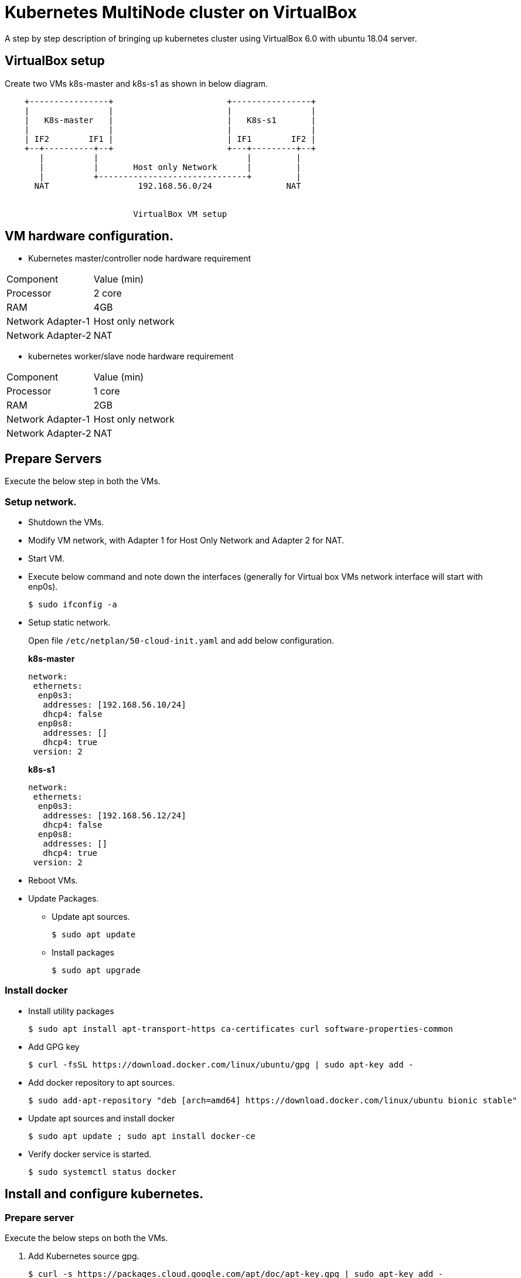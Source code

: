 = Kubernetes MultiNode cluster on VirtualBox

A step by step description of bringing up kubernetes cluster using VirtualBox 6.0 with ubuntu 18.04 server.

== VirtualBox setup

Create two VMs k8s-master and k8s-s1 as shown in below diagram. 

[ditaa]
----
    +----------------+                       +----------------+
    |                |                       |                |
    |   K8s-master   |                       |   K8s-s1       |
    |                |                       |                |
    | IF2        IF1 |                       | IF1        IF2 |
    +--+----------+--+                       +---+---------+--+
       |          |                              |         |
       |          |       Host only Network      |         |
       |          +------------------------------+         |
      NAT                  192.168.56.0/24               NAT


                          VirtualBox VM setup
----

== VM hardware configuration.

* Kubernetes master/controller node hardware requirement
[options="k8s-master",cols="1,1"]
|===
|Component   | Value (min) 
//-------------
|Processor   | 2 core   
|RAM         | 4GB   
|Network Adapter-1      | Host only network   
|Network Adapter-2      | NAT   
|===

* kubernetes worker/slave node hardware requirement
[options="k8s-master",cols="1,1"]
|===
|Component   | Value (min)
//-------------
|Processor   | 1 core   
|RAM         | 2GB   
|Network Adapter-1      | Host only network   
|Network Adapter-2      | NAT   
|===


== Prepare Servers
	
Execute the below step in both the VMs.

=== Setup network.

* Shutdown the VMs.
* Modify VM network, with Adapter 1 for Host Only Network and Adapter 2 for NAT.
* Start VM.
* Execute below command and note down the interfaces (generally for Virtual box VMs network interface will start with enp0s).
+
[source, shell,options="nowrap"]
----
$ sudo ifconfig -a
----

* Setup static network. 
+
Open file `/etc/netplan/50-cloud-init.yaml` and add below configuration.
+
.*k8s-master*
[source, yaml]
----
network:
 ethernets:
  enp0s3:
   addresses: [192.168.56.10/24]
   dhcp4: false
  enp0s8:
   addresses: []
   dhcp4: true
 version: 2
----
+
.*k8s-s1*
[source, yaml]
----
network:
 ethernets:
  enp0s3:
   addresses: [192.168.56.12/24]
   dhcp4: false
  enp0s8:
   addresses: []
   dhcp4: true
 version: 2
----

* Reboot VMs.

//tag::packageUpdate[]
* Update Packages.
** Update apt sources.
+
[source, shell,options="nowrap"]
----
$ sudo apt update
----	
** Install packages
+
[source, shell,options="nowrap"]
----	
$ sudo apt upgrade
----
//end::packageUpdate[]

=== Install docker
//tag::installDocker[]
* Install utility packages
+
[source%autofit, shell,options="nowrap"]
----
$ sudo apt install apt-transport-https ca-certificates curl software-properties-common
----
* Add GPG key
+
[source, shell,options="nowrap"]
----
$ curl -fsSL https://download.docker.com/linux/ubuntu/gpg | sudo apt-key add -
----
* Add docker repository to apt sources.
+
[source%autofit, shell,options="nowrap"]
----
$ sudo add-apt-repository "deb [arch=amd64] https://download.docker.com/linux/ubuntu bionic stable"
----
* Update apt sources and install docker
+
[source, shell,options="nowrap"]
----
$ sudo apt update ; sudo apt install docker-ce
----
* Verify docker service is started.
+
[source, shell,options="nowrap"]
----
$ sudo systemctl status docker
----
//end::installDocker[]

== Install and configure kubernetes.

=== Prepare server

//tag::prepareServer[]
Execute the below steps on both the VMs.

. Add Kubernetes source gpg.
+
[source, shell,options="nowrap"]
----
$ curl -s https://packages.cloud.google.com/apt/doc/apt-key.gpg | sudo apt-key add -
----
. Next add kubernetes repository 
+
[source, shell,options="nowrap"]
----
$ sudo apt-add-repository "deb http://apt.kubernetes.io/ kubernetes-xenial main"
----
NOTE: Browse http://apt.kubernetes.io/ and search for the corresponding ubuntu version, since there was no kubernetes-bionic, installing kubernetes-xenial in my case.	
. Install `kubeadm`
+
[source, shell,options="nowrap"]
----
$ sudo apt update; sudo apt install kubeadm
----
. Turn off swap
+
[source, shell,options="nowrap"]
----
$ sudo swapoff -a
----	
. Commanent out any line containing swap in `/etc/fstab`
+
IMPORTANT:  If 4 and 5 steps not followed, kubelet service will not start.

. Add private ip to kubernetes arguments
+
While installing `kubeadm` you might get error related to port forwarding if you are using private IP which is true in our case. To resolve this issue,
Create file `/etc/default/kubelet` and following content in the file.
+
[sh]
```
KUBELET_EXTRA_ARGS=--node-ip=192.168.56.10
```

. Use systemd for cgroups.
+
Create file `/etc/docker/daemon.json` and add following content.
+
[json]
```
{
  "exec-opts": ["native.cgroupdriver=systemd"],
  "log-driver": "json-file",
  "log-opts": {
    "max-size": "100m"
  },
  "storage-driver": "overlay2"
}

```

. Reload configuration and restart docker service.
+
[sh]
```
sudo systemctl daemon-reload
sudo systemctl restart docker
```
//end::prepareServer[]
. Reboot VMs.

=== Configure Master VM.

. Initialize kubernetes master node by executing below command.
+
[source%autofit, shell,options="nowrap"]
----
$ sudo kubeadm init --apiserver-advertise-address=192.168.56.10 \
	 --pod-network-cidr=10.244.0.0/16
----
. As output of above command shows to execute below command, run below command to update auth details
for `kubectl` command.
+
[source, shell,options="nowrap"]
----
$ mkdir -p $HOME/.kube
$ sudo cp -i /etc/kubernetes/admin.conf $HOME/.kube/config
$ sudo chown $(id -u):$(id -g) $HOME/.kube/config
----	

. Note down (copy to textpad) the `kubeadm` join command which needs to be executed on slave nodes to join to the cluster, we not run the command now, instead we will execute once dashboard is installed as we need dashboard to be installed on master node.

. Install pod network.
+
[source%autofit, shell,options="nowrap"]
----
$ kubectl apply -f https://raw.githubusercontent.com/coreos/flannel/master/Documentation/kube-flannel.yml
----	
. Verify all necessary pods are started
+
[source, shell,options="nowrap"]
----
$ kubectl get pods --all-namespaces
----
+
.output:
[source%autofit, shell,options="nowrap"]
----	
NAMESPACE     NAME                                 READY   STATUS    RESTARTS   AGE
kube-system   coredns-86c58d9df4-c68gd             1/1     Running   0          6m41s
kube-system   coredns-86c58d9df4-q5bht             1/1     Running   0          6m41s
kube-system   etcd-k8s-master                      1/1     Running   0          6m6s
kube-system   kube-apiserver-k8s-master            1/1     Running   0          5m59s
kube-system   kube-controller-manager-k8s-master   1/1     Running   0          5m56s
kube-system   kube-flannel-ds-amd64-stb29          1/1     Running   0          49s
kube-system   kube-proxy-882ms                     1/1     Running   0          6m41s
kube-system   kube-scheduler-k8s-master            1/1     Running   0          5m54s
----

=== Configure Kubernetes Dashboad.

==== Install Dashboard

. Deploy dashboard.
+
[source%autofit, shell,options="nowrap"]
----
$ kubectl create -f https://raw.githubusercontent.com/kubernetes/dashboard/master/aio/deploy/recommended/kubernetes-dashboard.yaml
----
. Wait till dashboard pod is running.
+
[source, shell,options="nowrap"]
----
$ kubectl get pods --all-namespaces
----
+
.output:
[source%autofit, shell,options="nowrap"]
----	
NAMESPACE     NAME                                   READY   STATUS    RESTARTS   AGE
kube-system   coredns-86c58d9df4-c68gd               1/1     Running   0          11m
kube-system   coredns-86c58d9df4-q5bht               1/1     Running   0          11m
kube-system   etcd-k8s-master                        1/1     Running   0          10m
kube-system   kube-apiserver-k8s-master              1/1     Running   0          10m
kube-system   kube-controller-manager-k8s-master     1/1     Running   0          10m
kube-system   kube-flannel-ds-amd64-stb29            1/1     Running   0          5m18s
kube-system   kube-proxy-882ms                       1/1     Running   0          11m
kube-system   kube-scheduler-k8s-master              1/1     Running   0          10m
kube-system   kubernetes-dashboard-57df4db6b-5phx2   1/1     Running   0          35s
----
. By default dashboard cannot be accessed from outside the VM, if you are using ubuntu desktop you can run below command and access the dashboard using proxy at url  http://localhost:8001/api/v1/namespaces/kube-system/services/https:kubernetes-dashboard:/proxy/
+
[source, shell,options="nowrap"]
----
$ kubectl proxy
----
4. However if you want dashboard be accessed from external ip editing kubernetes-dashboard service and changing type from ClusterIP to NodePort.
+
[source, shell,options="nowrap"]
----
$ kubectl edit service kubernetes-dashboard -n kube-system
----
The file content should something as shown below 
+
[source,yaml]
----
apiVersion: v1
kind: Service
metadata:
  creationTimestamp: "2019-01-21T18:06:35Z"
  labels:
    k8s-app: kubernetes-dashboard
  name: kubernetes-dashboard
  namespace: kube-system
  resourceVersion: "1885"
  selfLink: /api/v1/namespaces/kube-system/services/kubernetes-dashboard
  uid: 4a2d8f61-1da7-11e9-9d52-080027aba7cb
spec:
  clusterIP: 10.110.253.116
  externalTrafficPolicy: Cluster
  ports:
  - nodePort: 32608
    port: 443
    protocol: TCP
    targetPort: 8443
  selector:
    k8s-app: kubernetes-dashboard
  sessionAffinity: None
  type: ClusterIP # <1>
status:
  loadBalancer: {}
----
<1> Replace *ClusterIP* with *NodePort*
. Execute the below command and note down the port
+
[source, shell,options="nowrap"]
----	
$ kubectl get service --all-namespaces
----
+
.output:
+
[source%autofit, shell,options="nowrap"]
----	
NAMESPACE     NAME                   TYPE        CLUSTER-IP       EXTERNAL-IP   PORT(S)         AGE
default       kubernetes             ClusterIP   10.96.0.1        <none>        443/TCP         21m
kube-system   kube-dns               ClusterIP   10.96.0.10       <none>        53/UDP,53/TCP   21m
kube-system   kubernetes-dashboard   NodePort    10.110.253.116   <none>        443:32608/TCP   10m
----
+
NOTE: The dashboard port is *32608* in my case.
	
. Now we can access dashboard at URL. https://192.168.56.10:32608
+
CAUTION: Port will be dynamically generated and port should be replaced from step 5.

==== Create service Account and access dashboard.

. Create a service account
+
[source, shell,options="nowrap"]
----
$ kubectl create serviceaccount admin-user -n kube-system
----
Verification : Below command should list the  admin-user account
+
[source, shell,options="nowrap"]
----
$ kubectl get serviceaccount --all-namespaces
----
. Create Cluster Role binding for the user.
+
[source%autofit,sh,options="nowrap"]
----
$  kubectl create clusterrolebinding admin-user -n kube-system \
     --clusterrole=cluster-admin \
     --serviceaccount=kube-system:admin-user
----	
. Generate the Bearer Token to access Dashboard
+
[source, shell,options="nowrap"]
----
$ kubectl -n kube-system describe secret $(kubectl -n kube-system get secret | \
      grep admin-user | \
      awk '{print $1}')
----	
+
.output:
[source%autofit, shell,options="nowrap"]
----
Name:         admin-user-token-4nwz2
Namespace:    kube-system
Labels:       <none>
Annotations:  kubernetes.io/service-account.name: admin-user
              kubernetes.io/service-account.uid: a1e3ca50-1dab-11e9-9d52-080027aba7cb

Type:  kubernetes.io/service-account-token

Data
====
ca.crt:     1025 bytes
namespace:  11 bytes
token:      eyJhbGciOiJSUzI1NiIsImtpZCI6IiJ9.eyJpc3MiOiJrdWJlcm5ldGVzL3NlcnZpY2VhY2NvdW50Iiwia3ViZXJuZXRlcy5pby9zZXJ2aWNlYWNjb3VudC9uYW1lc3BhY2UiOiJrdWJlLXN5c3RlbSIsImt1YmVybmV0ZXMuaW8vc2VydmljZWFjY291bnQvc2VjcmV0Lm5hbWUiOiJhZG1pbi11c2VyLXRva2VuLTRud3oyIiwia3ViZXJuZXRlcy5pby9zZXJ2aWNlYWNjb3VudC9zZXJ2aWNlLWFjY291bnQubmFtZSI6ImFkbWluLXVzZXIiLCJrdWJlcm5ldGVzLmlvL3NlcnZpY2VhY2NvdW50L3NlcnZpY2UtYWNjb3VudC51aWQiOiJhMWUzY2E1MC0xZGFiLTExZTktOWQ1Mi0wODAwMjdhYmE3Y2IiLCJzdWIiOiJzeXN0ZW06c2VydmljZWFjY291bnQ6a3ViZS1zeXN0ZW06YWRtaW4tdXNlciJ9.YHRkrY1dPsrf1N4LU6qGqCPPl617faeBbHelJAdWXD3TvvZMYnQdMvZuWtFZjVMxXPdgXDud17eCffDXBg5bRAs1sxd7B37IbXVULrYFoMR-B0MjOa3eLx1edO_gvE6ZqpyPpdWxC0hWYI0P9cQ78oyZEZ0RDNctTus0qRpVrHpP5ZIMhfRPknV8zxxF-zGf8Xg8ni1NxUOHHB-DYO1T6gd4v65JgD2ohLS4N9rLpq_MrA7nc13R4sE6zDIgYi5V7kZYz0Zx72qAaV4oOGMDTr0FPP7q3m9SrH8uO3UOUe9tkp_ce8-7V9hJW8AbPHu3rLNBw2dOGnOk59yNe3jv5w
----
+
Copy the token and paste it into token field in the URL to Dashboard and login to dashboard.

=== Configuration slave node.

. Now go to slave node and execute the join command previously saved when you were executing kubeadm on master.
+
[source%autofit, shell,options="nowrap"]
----
$  kubeadm join 192.168.56.10:6443 --token t0j1zi.v5lojsnpjh9r0rbn \
       --discovery-token-ca-cert-hash sha256:40b1142d9002003ab5b085776b8b8cba4a41ceaafab06429c49eaedc2b2939fa
----
+
NOTE: The above command is sample, the values are dynamically generated.
	
. Now go back to master and execute the below command, you should be able to see slave node added.
+
[source, shell,options="nowrap"]
----
$ kubectl get nodes
----
+	
.output:
[source%autofit, shell,options="nowrap"]
----	
NAME         STATUS   ROLES    AGE     VERSION
k8s-master   Ready    master   56m     v1.13.2
k8s-s1       Ready    <none>   2m49s   v1.13.2
----


=== Install Helm

Helm package manager consists of helm client and tiller component which runs as pod on k8s. We will install helm client on our master server itself.

==== Install helm client.

. Install helm client using snap on master server using below command.
+
[sh]
```
$ sudo snap install helm --classic
```

. Verify helm client is running by executing command `helm version`, it should give version details for client and for server side should return error until we install tiller.

==== Install Tiller.

Before installing tiller we need to create RBAC for the tiller pod.

. Create service account for tiller.
+
[sh]
```
$ kubectl create serviceaccount -n kube-system tiller
```
. Provide cluster role for the above service account.
+
[sh]
```
$ kubectl create clusterrolebinding tiller-cluster-rule \
   --clusterrole cluster-admin \
   --serviceaccount=kube-system:tiller
```

. Now create tiller using the service account 
+
[sh]
```
helm init --service-account tiller
```

. Wait until tiller pod comes up.
+
[sh]
```
kubectl get po --all-namespaces --watch
```
. Once tiller pod is up, run `helm version`, the output provide version details for both client and server.

=== Install Ingress controller

Optionally if you want to expose Any API/web application install ingress controllers such as NGINX, traefik etc.

====== Install Traefik Ingress controller.

. Execute below helm command to install traefik ingress.
+
[sh]
```
$ helm install --name treafik-ingress --namespace kube-system  --set dashboard.enabled=true --set rbac.enabled=true stable/traefik
```

====== Installing NGINX ingress controller.

. Execute below helm command to install nginx ingress.
+
[sh]
```
$ helm install stable/nginx-ingress --name nginx-ingress --set rbac.create=true
```

==== References

https://github.com/helm/charts/tree/master/stable/traefik - traefik

https://github.com/helm/charts/tree/master/stable/nginx-ingress - nginx

https://kubernetes.io/docs/concepts/services-networking/ingress/ - ingress controller concepts

